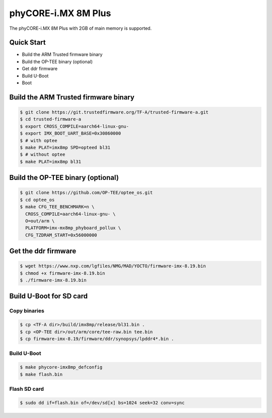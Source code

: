 .. SPDX-License-Identifier: GPL-2.0+

phyCORE-i.MX 8M Plus
====================

The phyCORE-i.MX 8M Plus with 2GB of main memory is supported.

Quick Start
-----------

- Build the ARM Trusted firmware binary
- Build the OP-TEE binary (optional)
- Get ddr firmware
- Build U-Boot
- Boot

Build the ARM Trusted firmware binary
-------------------------------------

.. code-block:: bash

   $ git clone https://git.trustedfirmware.org/TF-A/trusted-firmware-a.git
   $ cd trusted-firmware-a
   $ export CROSS_COMPILE=aarch64-linux-gnu-
   $ export IMX_BOOT_UART_BASE=0x30860000
   $ # with optee
   $ make PLAT=imx8mp SPD=opteed bl31
   $ # without optee
   $ make PLAT=imx8mp bl31

Build the OP-TEE binary (optional)
----------------------------------

.. code-block:: bash

   $ git clone https://github.com/OP-TEE/optee_os.git
   $ cd optee_os
   $ make CFG_TEE_BENCHMARK=n \
     CROSS_COMPILE=aarch64-linux-gnu- \
     O=out/arm \
     PLATFORM=imx-mx8mp_phyboard_pollux \
     CFG_TZDRAM_START=0x56000000

Get the ddr firmware
--------------------

.. code-block:: bash

   $ wget https://www.nxp.com/lgfiles/NMG/MAD/YOCTO/firmware-imx-8.19.bin
   $ chmod +x firmware-imx-8.19.bin
   $ ./firmware-imx-8.19.bin

Build U-Boot for SD card
------------------------

Copy binaries
^^^^^^^^^^^^^

.. code-block:: bash

   $ cp <TF-A dir>/build/imx8mp/release/bl31.bin .
   $ cp <OP-TEE dir>/out/arm/core/tee-raw.bin tee.bin
   $ cp firmware-imx-8.19/firmware/ddr/synopsys/lpddr4*.bin .

Build U-Boot
^^^^^^^^^^^^

.. code-block:: bash

   $ make phycore-imx8mp_defconfig
   $ make flash.bin

Flash SD card
^^^^^^^^^^^^^

.. code-block:: bash

   $ sudo dd if=flash.bin of=/dev/sd[x] bs=1024 seek=32 conv=sync
